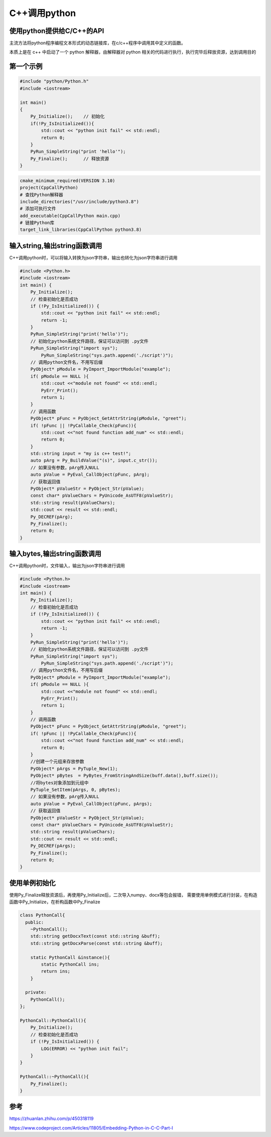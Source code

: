 C++调用python
=====================================

使用python提供给C/C++的API
----------------------------------------
主流方法将python程序编程文本形式的动态链接库，在c/c++程序中调用其中定义的函数。

本质上是在 c++ 中启动了一个 python 解释器，由解释器对 python 相关的代码进行执行，执行完毕后释放资源，达到调用目的

第一个示例
---------------------
.. code-block:: cpp

    #include "python/Python.h"
    #include <iostream>

    int main()
    {
        Py_Initialize();    // 初始化
        if(!Py_IsInitialized()){
            std::cout << "python init fail" << std::endl;
            return 0;
        }
        PyRun_SimpleString("print 'hello'");
        Py_Finalize();      // 释放资源
    }

.. code-block:: cmake

    cmake_minimum_required(VERSION 3.10)
    project(CppCallPython)
    # 查找Python解释器
    include_directories("/usr/include/python3.8")
    # 添加可执行文件
    add_executable(CppCallPython main.cpp)
    # 链接Python库
    target_link_libraries(CppCallPython python3.8)


输入string,输出string函数调用
-----------------------------------------------------
C++调用python时，可以将输入转换为json字符串，输出也转化为json字符串进行调用

.. code-block:: cpp

    #include <Python.h>
    #include <iostream>
    int main() {
        Py_Initialize();
        // 检查初始化是否成功
        if (!Py_IsInitialized()) {
            std::cout << "python init fail" << std::endl;
            return -1;
        }
        PyRun_SimpleString("print('hello')");
        // 初始化python系统文件路径，保证可以访问到 .py文件
        PyRun_SimpleString("import sys");
	    PyRun_SimpleString("sys.path.append('./script')");
        // 调用python文件名，不用写后缀
        PyObject* pModule = PyImport_ImportModule("example");
        if( pModule == NULL ){
            std::cout <<"module not found" << std::endl;
            PyErr_Print();
            return 1;
        }
        // 调用函数
        PyObject* pFunc = PyObject_GetAttrString(pModule, "greet");
        if( !pFunc || !PyCallable_Check(pFunc)){
            std::cout <<"not found function add_num" << std::endl;
            return 0;
        }
        std::string input = "my is c++ test!";
        auto pArg = Py_BuildValue("(s)", input.c_str());
        // 如果没有参数，pArg传入NULL
        auto pValue = PyEval_CallObject(pFunc, pArg); 
        // 获取返回值
        PyObject* pValueStr = PyObject_Str(pValue);
        const char* pValueChars = PyUnicode_AsUTF8(pValueStr);
        std::string result(pValueChars);
        std::cout << result << std::endl; 
        Py_DECREF(pArg);
        Py_Finalize();
        return 0;
    }

输入bytes,输出string函数调用
-----------------------------------------------------
C++调用python时，文件输入，输出为json字符串进行调用

.. code-block:: cpp

    #include <Python.h>
    #include <iostream>
    int main() {
        Py_Initialize();
        // 检查初始化是否成功
        if (!Py_IsInitialized()) {
            std::cout << "python init fail" << std::endl;
            return -1;
        }
        PyRun_SimpleString("print('hello')");
        // 初始化python系统文件路径，保证可以访问到 .py文件
        PyRun_SimpleString("import sys");
	    PyRun_SimpleString("sys.path.append('./script')");
        // 调用python文件名，不用写后缀
        PyObject* pModule = PyImport_ImportModule("example");
        if( pModule == NULL ){
            std::cout <<"module not found" << std::endl;
            PyErr_Print();
            return 1;
        }
        // 调用函数
        PyObject* pFunc = PyObject_GetAttrString(pModule, "greet");
        if( !pFunc || !PyCallable_Check(pFunc)){
            std::cout <<"not found function add_num" << std::endl;
            return 0;
        }
        //创建一个元组来存放参数
        PyObject* pArgs = PyTuple_New(1);
        PyObject* pBytes  = PyBytes_FromStringAndSize(buff.data(),buff.size());
        //将bytes对象添加到元组中
        PyTuple_SetItem(pArgs, 0, pBytes);
        // 如果没有参数，pArg传入NULL
        auto pValue = PyEval_CallObject(pFunc, pArgs); 
        // 获取返回值
        PyObject* pValueStr = PyObject_Str(pValue);
        const char* pValueChars = PyUnicode_AsUTF8(pValueStr);
        std::string result(pValueChars);
        std::cout << result << std::endl; 
        Py_DECREF(pArgs);
        Py_Finalize();
        return 0;
    }


使用单例初始化
-----------------------------------------------------
使用Py_Finalize释放资源后，再使用Py_Initialize后，二次导入numpy、docx等包会报错，
需要使用单例模式进行封装，在构造函数中Py_Initialize，在析构函数中Py_Finalize

.. code-block:: cpp

    class PythonCall{
      public:
        ~PythonCall();
        std::string getDocxText(const std::string &buff);
        std::string getDocxParse(const std::string &buff);

        static PythonCall &instance(){
            static PythonCall ins;
            return ins;
        }

      private:
        PythonCall();
    };

    PythonCall::PythonCall(){
        Py_Initialize();
        // 检查初始化是否成功
        if (!Py_IsInitialized()) {
            LOG(ERROR) << "python init fail";
        }
    }

    PythonCall::~PythonCall(){
        Py_Finalize();
    }


参考
---------------
https://zhuanlan.zhihu.com/p/450318119

https://www.codeproject.com/Articles/11805/Embedding-Python-in-C-C-Part-I